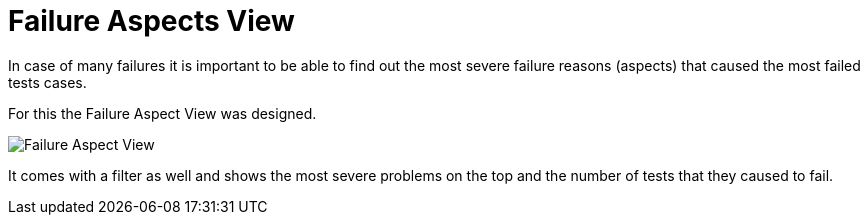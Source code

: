 = Failure Aspects View

In case of many failures it is important to be able to find out the most severe failure reasons (aspects) that caused the most failed tests cases.

For this the Failure Aspect View was designed.

image::report-ng-11.png[align="center", alt="Failure Aspect View"]

It comes with a filter as well and shows the most severe problems on the top and the number of tests that they caused to fail.

